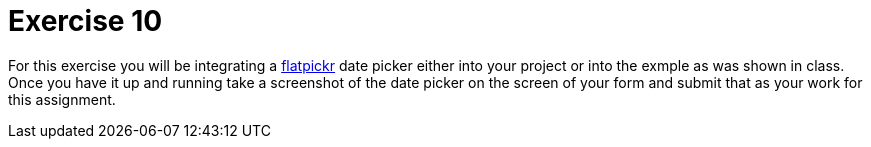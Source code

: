 = Exercise 10

For this exercise you will be integrating a https://flatpickr.js.org/[
flatpickr] date picker either into your project or into the exmple as was
shown in class. Once you have it up and running take a screenshot of the
date picker on the screen of your form and submit that as your work for this
assignment.
